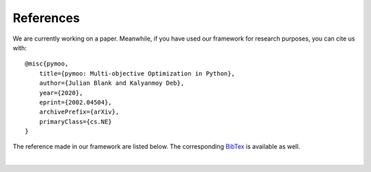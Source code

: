 References
==============================================================================

We are currently working on a paper.
Meanwhile, if you have used our framework for research purposes, you can cite us with:

::

    @misc{pymoo,
        title={pymoo: Multi-objective Optimization in Python},
        author={Julian Blank and Kalyanmoy Deb},
        year={2020},
        eprint={2002.04504},
        archivePrefix={arXiv},
        primaryClass={cs.NE}
    }

The reference made in our framework are listed below.
The corresponding `BibTex <https://raw.githubusercontent.com/msu-coinlab/pymoo/master/doc/source/references.bib>`_ 
is available as well.

| 

.. bibliography:: references.bib
   :style: unsrt
   :all:
